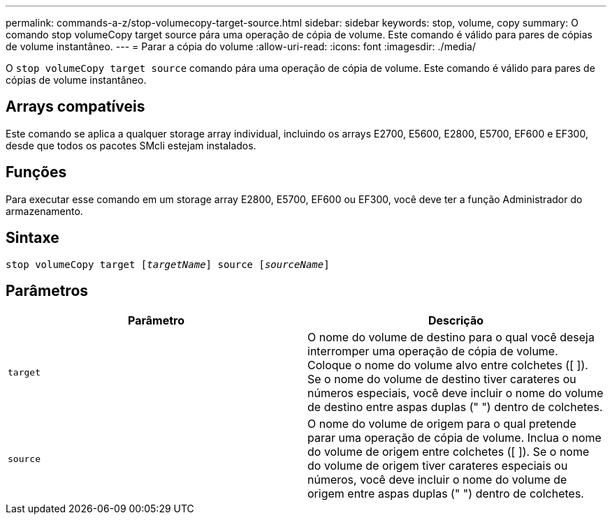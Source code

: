 ---
permalink: commands-a-z/stop-volumecopy-target-source.html 
sidebar: sidebar 
keywords: stop, volume, copy 
summary: O comando stop volumeCopy target source pára uma operação de cópia de volume. Este comando é válido para pares de cópias de volume instantâneo. 
---
= Parar a cópia do volume
:allow-uri-read: 
:icons: font
:imagesdir: ./media/


[role="lead"]
O `stop volumeCopy target source` comando pára uma operação de cópia de volume. Este comando é válido para pares de cópias de volume instantâneo.



== Arrays compatíveis

Este comando se aplica a qualquer storage array individual, incluindo os arrays E2700, E5600, E2800, E5700, EF600 e EF300, desde que todos os pacotes SMcli estejam instalados.



== Funções

Para executar esse comando em um storage array E2800, E5700, EF600 ou EF300, você deve ter a função Administrador do armazenamento.



== Sintaxe

[listing, subs="+macros"]
----

pass:quotes[stop volumeCopy target [_targetName_]] source pass:quotes[[_sourceName_]]
----


== Parâmetros

[cols="2*"]
|===
| Parâmetro | Descrição 


 a| 
`target`
 a| 
O nome do volume de destino para o qual você deseja interromper uma operação de cópia de volume. Coloque o nome do volume alvo entre colchetes ([ ]). Se o nome do volume de destino tiver carateres ou números especiais, você deve incluir o nome do volume de destino entre aspas duplas (" ") dentro de colchetes.



 a| 
`source`
 a| 
O nome do volume de origem para o qual pretende parar uma operação de cópia de volume. Inclua o nome do volume de origem entre colchetes ([ ]). Se o nome do volume de origem tiver carateres especiais ou números, você deve incluir o nome do volume de origem entre aspas duplas (" ") dentro de colchetes.

|===